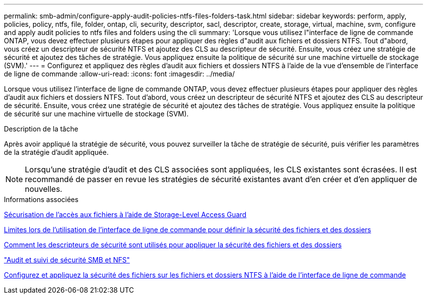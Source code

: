 ---
permalink: smb-admin/configure-apply-audit-policies-ntfs-files-folders-task.html 
sidebar: sidebar 
keywords: perform, apply, policies, policy, ntfs, file, folder, ontap, cli, security, descriptor, sacl, descriptor, create, storage, virtual, machine, svm, configure and apply audit policies to ntfs files and folders using the cli 
summary: 'Lorsque vous utilisez l"interface de ligne de commande ONTAP, vous devez effectuer plusieurs étapes pour appliquer des règles d"audit aux fichiers et dossiers NTFS. Tout d"abord, vous créez un descripteur de sécurité NTFS et ajoutez des CLS au descripteur de sécurité. Ensuite, vous créez une stratégie de sécurité et ajoutez des tâches de stratégie. Vous appliquez ensuite la politique de sécurité sur une machine virtuelle de stockage (SVM).' 
---
= Configurez et appliquez des règles d'audit aux fichiers et dossiers NTFS à l'aide de la vue d'ensemble de l'interface de ligne de commande
:allow-uri-read: 
:icons: font
:imagesdir: ../media/


[role="lead"]
Lorsque vous utilisez l'interface de ligne de commande ONTAP, vous devez effectuer plusieurs étapes pour appliquer des règles d'audit aux fichiers et dossiers NTFS. Tout d'abord, vous créez un descripteur de sécurité NTFS et ajoutez des CLS au descripteur de sécurité. Ensuite, vous créez une stratégie de sécurité et ajoutez des tâches de stratégie. Vous appliquez ensuite la politique de sécurité sur une machine virtuelle de stockage (SVM).

.Description de la tâche
Après avoir appliqué la stratégie de sécurité, vous pouvez surveiller la tâche de stratégie de sécurité, puis vérifier les paramètres de la stratégie d'audit appliquée.


NOTE: Lorsqu'une stratégie d'audit et des CLS associées sont appliquées, les CLS existantes sont écrasées. Il est recommandé de passer en revue les stratégies de sécurité existantes avant d'en créer et d'en appliquer de nouvelles.

.Informations associées
xref:secure-file-access-storage-level-access-guard-concept.adoc[Sécurisation de l'accès aux fichiers à l'aide de Storage-Level Access Guard]

xref:limits-when-cli-set-file-folder-security-concept.adoc[Limites lors de l'utilisation de l'interface de ligne de commande pour définir la sécurité des fichiers et des dossiers]

xref:security-descriptors-apply-file-folder-security-concept.adoc[Comment les descripteurs de sécurité sont utilisés pour appliquer la sécurité des fichiers et des dossiers]

link:../nas-audit/index.html["Audit et suivi de sécurité SMB et NFS"]

xref:create-ntfs-security-descriptor-file-task.adoc[Configurez et appliquez la sécurité des fichiers sur les fichiers et dossiers NTFS à l'aide de l'interface de ligne de commande]
